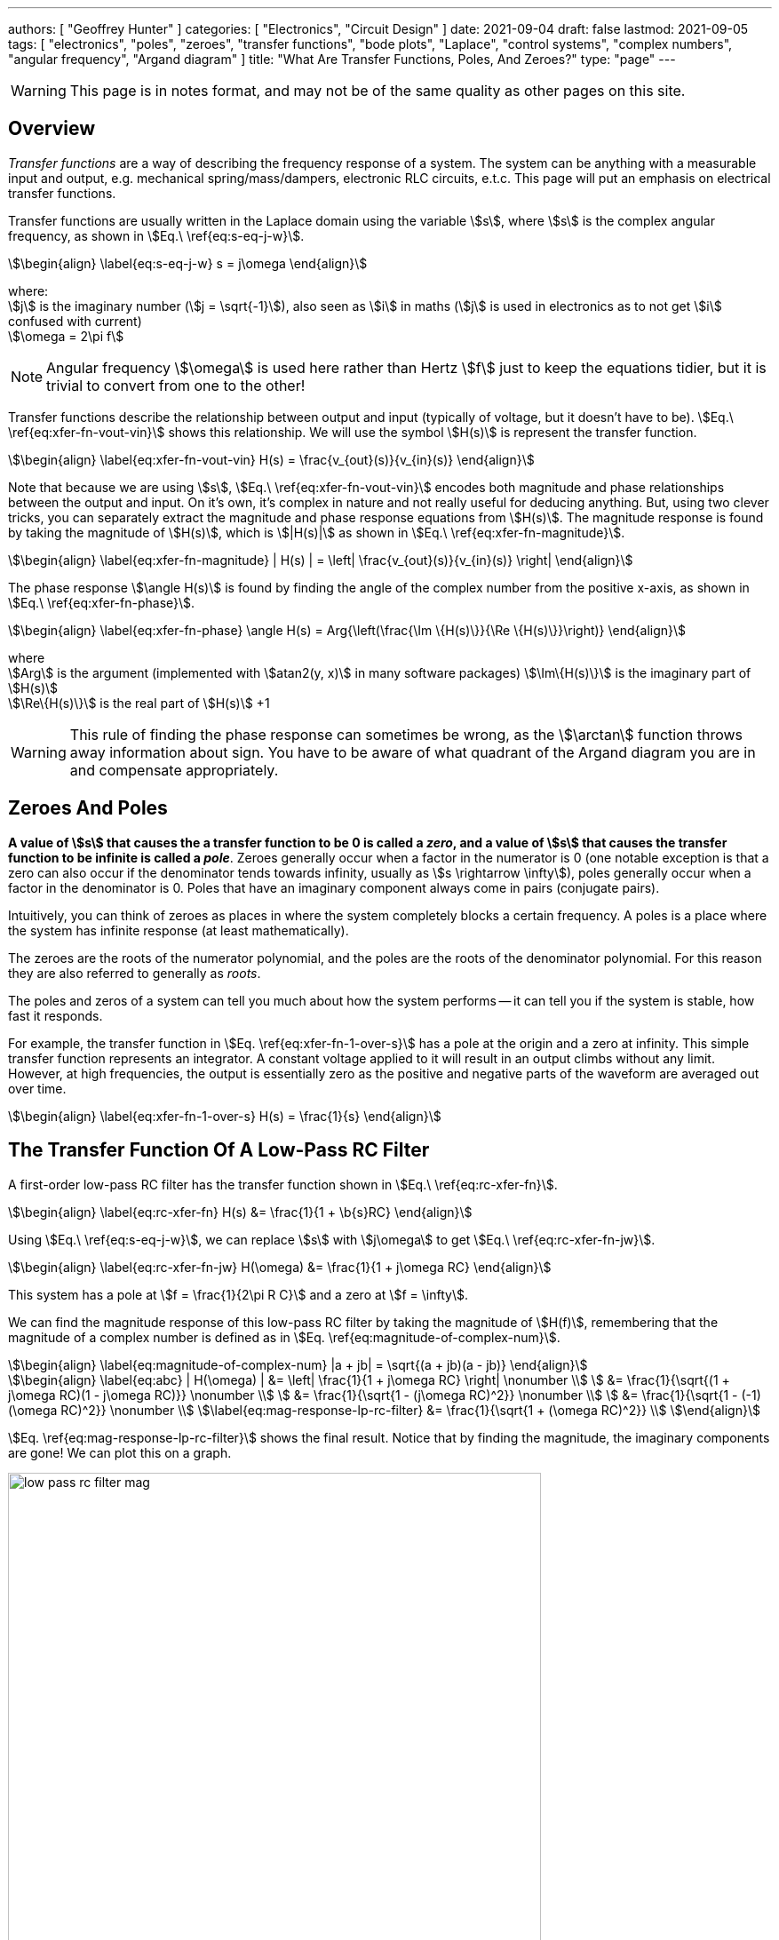 ---
authors: [ "Geoffrey Hunter" ]
categories: [ "Electronics", "Circuit Design" ]
date: 2021-09-04
draft: false
lastmod: 2021-09-05
tags: [ "electronics", "poles", "zeroes", "transfer functions", "bode plots", "Laplace", "control systems", "complex numbers", "angular frequency", "Argand diagram" ]
title: "What Are Transfer Functions, Poles, And Zeroes?"
type: "page"
---

WARNING: This page is in notes format, and may not be of the same quality as other pages on this site.

== Overview

_Transfer functions_ are a way of describing the frequency response of a system. The system can be anything with a measurable input and output, e.g. mechanical spring/mass/dampers, electronic RLC circuits, e.t.c. This page will put an emphasis on electrical transfer functions.

Transfer functions are usually written in the Laplace domain using the variable stem:[s], where stem:[s] is the complex angular frequency, as shown in stem:[Eq.\ \ref{eq:s-eq-j-w}].

[stem]
++++
\begin{align}
\label{eq:s-eq-j-w}
s = j\omega
\end{align}
++++

[.text-center]
where: +
stem:[j] is the imaginary number (stem:[j = \sqrt{-1}]), also seen as stem:[i] in maths (stem:[j] is used in electronics as to not get stem:[i] confused with current) +
stem:[\omega = 2\pi f] +

NOTE: Angular frequency stem:[\omega] is used here rather than Hertz stem:[f] just to keep the equations tidier, but it is trivial to convert from one to the other!

Transfer functions describe the relationship between output and input (typically of voltage, but it doesn't have to be). stem:[Eq.\ \ref{eq:xfer-fn-vout-vin}] shows this relationship. We will use the symbol stem:[H(s)] is represent the transfer function.

[stem]
++++
\begin{align}
\label{eq:xfer-fn-vout-vin}
H(s) = \frac{v_{out}(s)}{v_{in}(s)}
\end{align}
++++

Note that because we are using stem:[s], stem:[Eq.\ \ref{eq:xfer-fn-vout-vin}] encodes both magnitude and phase relationships between the output and input. On it's own, it's complex in nature and not really useful for deducing anything. But, using two clever tricks, you can separately extract the magnitude and phase response equations from stem:[H(s)]. The magnitude response is found by taking the magnitude of stem:[H(s)], which is stem:[|H(s)|] as shown in stem:[Eq.\ \ref{eq:xfer-fn-magnitude}].

[stem]
++++
\begin{align}
\label{eq:xfer-fn-magnitude}
| H(s) | = \left| \frac{v_{out}(s)}{v_{in}(s)} \right|
\end{align}
++++

The phase response stem:[\angle H(s)] is found by finding the angle of the complex number from the positive x-axis, as shown in stem:[Eq.\ \ref{eq:xfer-fn-phase}].

[stem]
++++
\begin{align}
\label{eq:xfer-fn-phase}
\angle H(s) = Arg{\left(\frac{\Im \{H(s)\}}{\Re \{H(s)\}}\right)} 
\end{align}
++++

[.text-center]
where +
stem:[Arg] is the argument (implemented with stem:[atan2(y, x)] in many software packages)
stem:[\Im\{H(s)\}] is the imaginary part of stem:[H(s)] +
stem:[\Re\{H(s)\}] is the real part of stem:[H(s)] +1

WARNING: This rule of finding the phase response can sometimes be wrong, as the stem:[\arctan] function throws away information about sign. You have to be aware of what quadrant of the Argand diagram you are in and compensate appropriately.

== Zeroes And Poles

**A value of stem:[s] that causes the a transfer function to be 0 is called a _zero_, and a value of stem:[s] that causes the transfer function to be infinite is called a _pole_**. Zeroes generally occur when a factor in the numerator is 0 (one notable exception is that a zero can also occur if the denominator tends towards infinity, usually as stem:[s \rightarrow \infty]), poles generally occur when a factor in the denominator is 0. Poles that have an imaginary component always come in pairs (conjugate pairs).

Intuitively, you can think of zeroes as places in where the system completely blocks a certain frequency. A poles is a place where the system has infinite response (at least mathematically).

The zeroes are the roots of the numerator polynomial, and the poles are the roots of the denominator polynomial. For this reason they are also referred to generally as _roots_.

The poles and zeros of a system can tell you much about how the system performs -- it can tell you if the system is stable, how fast it responds.

For example, the transfer function in stem:[Eq. \ref{eq:xfer-fn-1-over-s}] has a pole at the origin and a zero at infinity. This simple transfer function represents an integrator. A constant voltage applied to it will result in an output climbs without any limit. However, at high frequencies, the output is essentially zero as the positive and negative parts of the waveform are averaged out over time.

[stem]
++++
\begin{align}
\label{eq:xfer-fn-1-over-s}
H(s) = \frac{1}{s}
\end{align}
++++

== The Transfer Function Of A Low-Pass RC Filter

A first-order low-pass RC filter has the transfer function shown in stem:[Eq.\ \ref{eq:rc-xfer-fn}].

[stem]
++++
\begin{align}
\label{eq:rc-xfer-fn}
H(s) &= \frac{1}{1 + \b{s}RC}
\end{align}
++++

Using stem:[Eq.\ \ref{eq:s-eq-j-w}], we can replace stem:[s] with stem:[j\omega] to get stem:[Eq.\ \ref{eq:rc-xfer-fn-jw}].

[stem]
++++
\begin{align}
\label{eq:rc-xfer-fn-jw}
H(\omega) &= \frac{1}{1 + j\omega RC}
\end{align}
++++

This system has a pole at stem:[f = \frac{1}{2\pi R C}] and a zero at stem:[f = \infty].

We can find the magnitude response of this low-pass RC filter by taking the magnitude of stem:[H(f)], remembering that the magnitude of a complex number is defined as in stem:[Eq. \ref{eq:magnitude-of-complex-num}]. 

[stem]
++++
\begin{align}
\label{eq:magnitude-of-complex-num}
|a + jb| = \sqrt{(a + jb)(a - jb)}
\end{align}
++++

[stem]
++++
\begin{align}
\label{eq:abc}
| H(\omega) | &= \left| \frac{1}{1 + j\omega RC} \right| \nonumber \\
         &= \frac{1}{\sqrt{(1 + j\omega RC)(1 - j\omega RC)}} \nonumber \\
         &= \frac{1}{\sqrt{1 - (j\omega RC)^2}} \nonumber \\
         &= \frac{1}{\sqrt{1 - (-1)(\omega RC)^2}} \nonumber \\
\label{eq:mag-response-lp-rc-filter}
         &= \frac{1}{\sqrt{1 + (\omega RC)^2}} \\
\end{align}
++++

stem:[Eq. \ref{eq:mag-response-lp-rc-filter}] shows the final result. Notice that by finding the magnitude, the imaginary components are gone! We can plot this on a graph.

.The magnitude response of the the low-pass RC filter, found by plotting stem:[Eq.\ \ref{eq:mag-response-lp-rc-filter}]. Note that the magnitude has been converted into decibels with stem:[dB = 20log10(mag)].
image::low-pass-rc-filter-mag.png[width=600px]

We can find the phase response of the low-pass RC filter by using rule in stem:[Eq.\ \ref{eq:xfer-fn-phase}].

[stem]
++++
\begin{align}
\angle H(j\omega) &= Arg\left(H(j\omega)\right) \nonumber \\
                  &= Arg\left(\frac{1}{1 + j\omega RC}\right) \nonumber \\
                  &= Arg(1) - Arg(1 + j\omega RC) \nonumber \\
                  &= 0 - arctan\left(\frac{j\omega RC}{1}\right) \nonumber \\
\label{eq:phase-response-lp-rc-filter}
                  &= -arctan\left(j\omega RC\right) \\
\end{align}
++++

TIP: We can safely reduce stem:[Arg] to stem:[arctan] because we know that stem:[1 + j\omega RC] will be in the 1st quadrant of the Argand diagram for all positive real values of stem:[\omega].

.The phase response of the the low-pass RC filter, found by plotting stem:[Eq.\ \ref{eq:phase-response-lp-rc-filter}]
image::low-pass-rc-filter-phase.png[width=600px]

== Pole Zero Plots

Poles and zeroes are plotted in a _Argand diagram_ in what is called a _pole-zero plot_ to give the reader an understanding on how the circuit responds.

* Zeroes contribute +90 of phase and increase the magnitude, above the zero frequency.
* Poles contribute -90 of phase and decrease the magnitude, above the pole frequency.

Poles are normally drawn as X's on the graph, and zeroes as O's. Unless you are building an oscillator, poles in the right-hand half of the plane (having a positive real component) are a bad thing, as they represent an instability.

.Argand diagram showing how the location of poles (no zeroes shown) on a pole zero plots shows how components of the system respond to transients (i.e. impulses).
image::poles-graph.png[width=900px]


